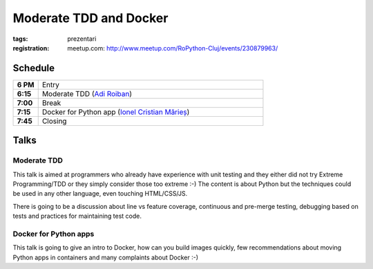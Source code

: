 Moderate TDD and Docker
###############################################################

:tags: prezentari
:registration:
    meetup.com: http://www.meetup.com/RoPython-Cluj/events/230879963/


Schedule
========

.. list-table::
    :stub-columns: 1
    :widths: 10 90

    - - 6 PM
      - Entry
    - - 6:15
      - Moderate TDD (`Adi Roiban <https://github.com/adiroiban>`_)
    - - 7:00
      - Break
    - - 7:15
      - Docker for Python app (`Ionel Cristian Mărieș <https://github.com/ionelmc>`_)
    - - 7:45
      - Closing

Talks
=====

Moderate TDD
------------

This talk is aimed at programmers who already have experience with
unit testing and they either did not try Extreme Programming/TDD or
they simply consider those too extreme :-) The content is about Python
but the techniques could be used in any other language, even touching
HTML/CSS/JS.

There is going to be a discussion about line vs feature coverage,
continuous and pre-merge testing, debugging based on tests and
practices for maintaining test code.

Docker for Python apps
----------------------

This talk is going to give an intro to Docker, how can you build
images quickly, few recommendations about moving Python apps in
containers and many complaints about Docker :-)

